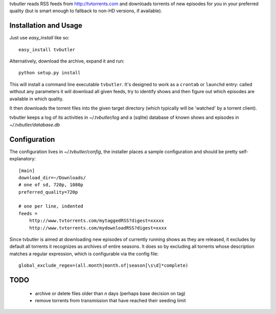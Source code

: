 tvbutler reads RSS feeds from http://tvtorrents.com and downloads torrents of new episodes for you in your preferred quality (but is smart enough to fallback to non-HD versions, if available).

Installation and Usage
======================

Just use `easy_install` like so::

  easy_install tvbutler

Alternatively, download the archive, expand it and run::

  python setup.py install

This will install a command line executable ``tvbutler``. It's designed to work as a ``crontab`` or ``launchd`` entry: called without any parameters it will download all given feeds, try to identify shows and then figure out which episodes are available in which quality.

It then downloads the torrent files into the given target directory (which typically will be 'watched' by a torrent client).

tvbutler keeps a log of its activities in `~/.tvbutler/log` and a (sqlite) database of known shows and episodes in `~/.tvbutler/database.db`

Configuration
=============

The configuration lives in `~/.tvbutler/config`, the installer places a sample configuration and should be pretty self-explanatory::

  [main]
  download_dir=~/Downloads/
  # one of sd, 720p, 1080p
  preferred_quality=720p
  
  # one per line, indented
  feeds =
      http://www.tvtorrents.com/mytaggedRSS?digest=xxxxx
      http://www.tvtorrents.com/mydownloadRSS?digest=xxxx

Since tvbutler is aimed at downloading new episodes of currently running shows as they are released, it excludes by default all torrents it recognizes as archives of entire seasons. It does so by excluding all torrents whose description matches a regular expression, which is configurable via the config file::

  global_exclude_regex=(all.month|month.of|season[\s\d]*complete)

TODO
====

 * archive or delete files older than `n` days (perhaps base decision on tag)
 * remove torrents from transmission that have reached their seeding limit
